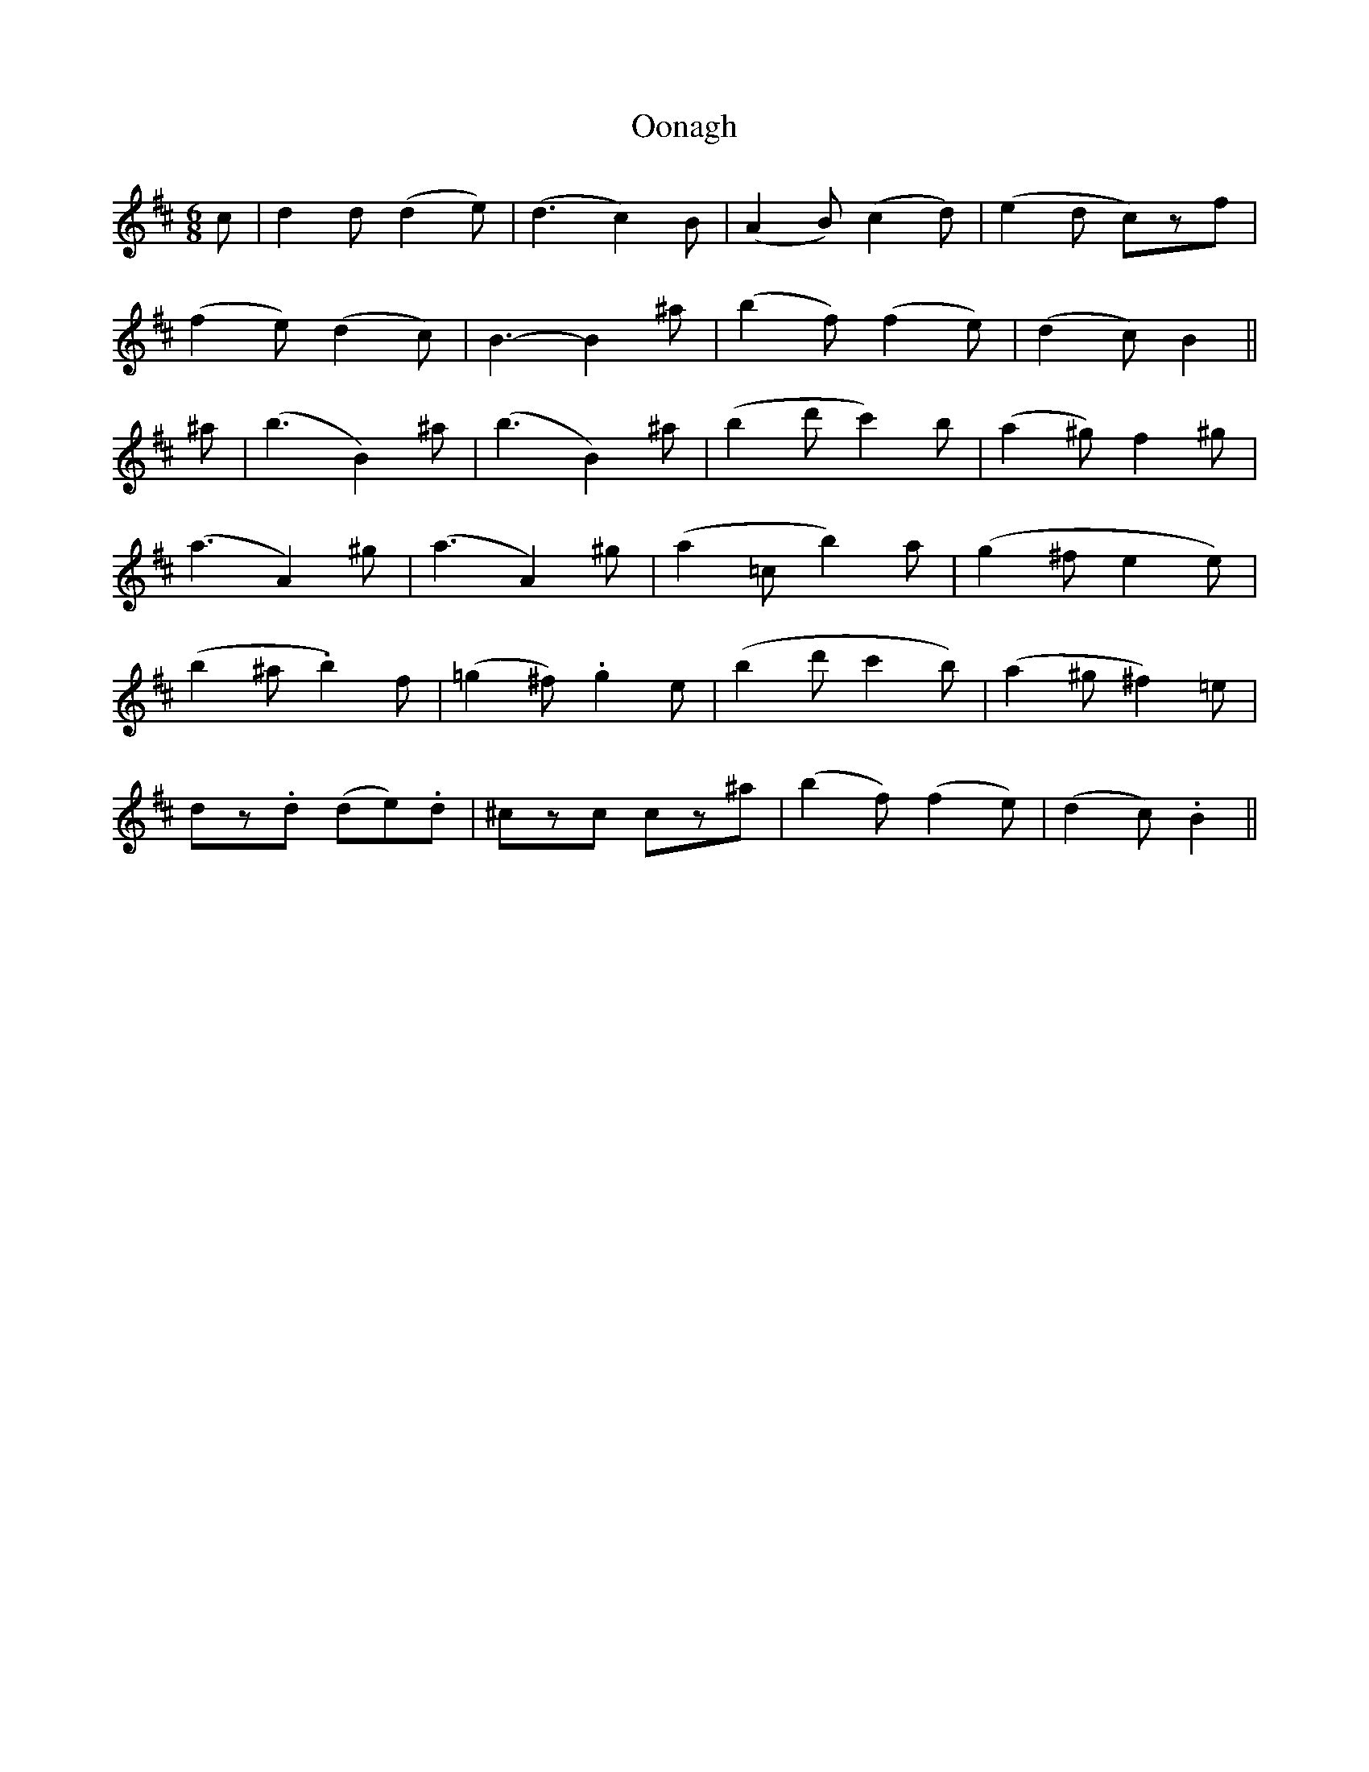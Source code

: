 X: 30651
T: Oonagh
R: jig
M: 6/8
K: Bminor
c|d2d (d2e)|(d3 c2)B|(A2B) (c2d)|(e2d c)zf|
(f2e) (d2c)|B3-B2 ^a|(b2f) (f2e)|(d2c) B2||
^a|(b3 B2)^a|(b3 B2)^a|(b2d' c'2)b|(a2^g) f2^g|
(a3 A2)^g|(a3 A2)^g|(a2=c b2)a|(g2^f e2e)|
(b2 ^a .b2)f|(=g2^f) .g2e|(b2d' c'2b)|(a2^g ^f2)=e|
dz.d (de).d|^czc cz^a|(b2f) (f2e)|(d2c).B2||

